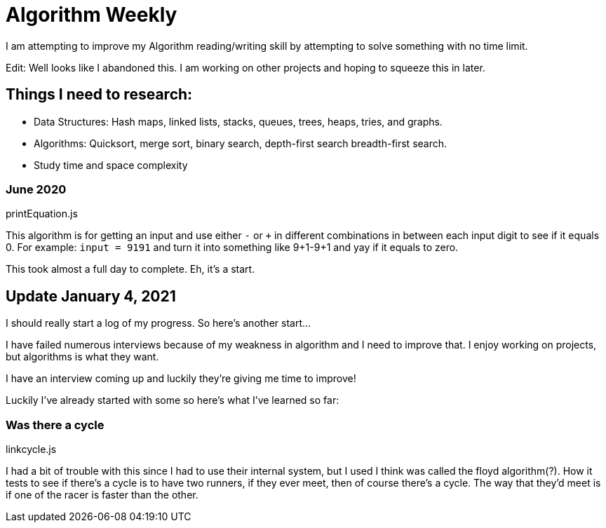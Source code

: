 =  Algorithm Weekly

I am attempting to improve my Algorithm reading/writing skill by attempting to solve something with no time limit. 

Edit: Well looks like I abandoned this. I am working on other projects and hoping to squeeze this in later. 

== Things I need to research: 

* Data Structures: Hash maps, linked lists, stacks, queues, trees, heaps, tries, and graphs.
* Algorithms: Quicksort, merge sort, binary search, depth-first search breadth-first search. 
* Study time and space complexity

=== June 2020

printEquation.js

This algorithm is for getting an input and use either `-` or `+` in different combinations in between each input digit to see if it equals 0. 
For example: `input = 9191` and turn it into something like 9+1-9+1 and yay if it equals to zero. 

This took almost a full day to complete. Eh, it's a start.

== Update January 4, 2021

I should really start a log of my progress. So here's another start...

I have failed numerous interviews because of my weakness in algorithm and I need to improve that. I enjoy working on projects, but algorithms is what they want. 

I have an interview coming up and luckily they're giving me time to improve!

Luckily I've already started with some so here's what I've learned so far: 

=== Was there a cycle

linkcycle.js 

I had a bit of trouble with this since I had to use their internal system, but I used I think was called the floyd algorithm(?). How it tests to see if there's a cycle is to have two runners, if they ever meet, then of course there's a cycle. The way that they'd meet is if one of the racer is faster than the other. 